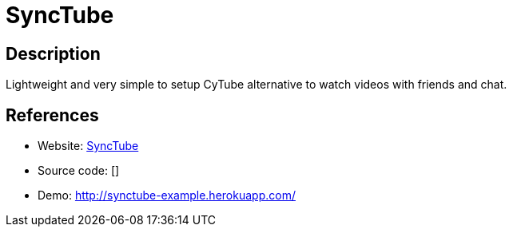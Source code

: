 = SyncTube

:Name:          SyncTube
:Language:      SyncTube
:License:       MIT
:Topic:         Media Streaming
:Category:      Video Streaming
:Subcategory:   

// END-OF-HEADER. DO NOT MODIFY OR DELETE THIS LINE

== Description

Lightweight and very simple to setup CyTube alternative to watch videos with friends and chat.

== References

* Website: https://github.com/RblSb/SyncTube[SyncTube]
* Source code: []
* Demo: http://synctube-example.herokuapp.com/[http://synctube-example.herokuapp.com/]
